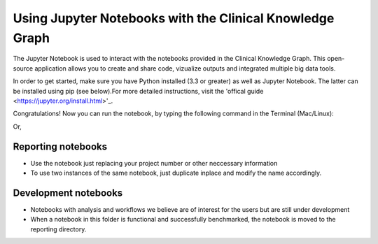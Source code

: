 Using Jupyter Notebooks with the Clinical Knowledge Graph
=========================================================

The Jupyter Notebook is used to interact with the notebooks provided in the Clinical Knowledge Graph.
This open-source application allows you to create and share code, vizualize outputs and integrated multiple big data tools.

In order to get started, make sure you have Python installed (3.3 or greater) as well as Jupyter Notebook. The latter can be installed using pip (see below).\
For more detailed instructions, visit the 'offical guide <https://jupyter.org/install.html>'_.

.. prompt:: bash $

	python3 -m pip install --upgrade pip
    python3 -m pip install jupyter

Congratulations! Now you can run the notebook, by typing the following command in the Terminal (Mac/Linux):

.. prompt:: bash $

	jupyter notebook

Or,

.. prompt:: bash $

	jupyter-notebook









Reporting notebooks
-------------------



- Use the notebook just replacing your project number or other neccessary information
- To use two instances of the same notebook, just duplicate inplace and modify the name accordingly.






Development notebooks
---------------------

- Notebooks with analysis and workflows we believe are of interest for the users but are still under development
- When a notebook in this folder is functional and successfully benchmarked, the notebook is moved to the reporting directory.